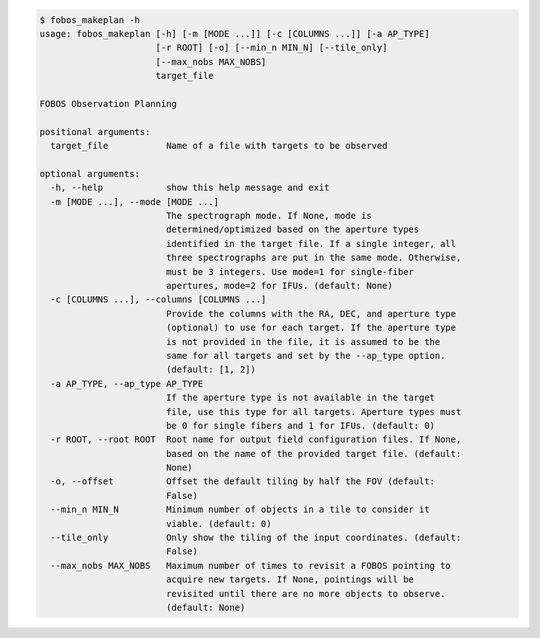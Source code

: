 .. code-block:: console

    $ fobos_makeplan -h
    usage: fobos_makeplan [-h] [-m [MODE ...]] [-c [COLUMNS ...]] [-a AP_TYPE]
                          [-r ROOT] [-o] [--min_n MIN_N] [--tile_only]
                          [--max_nobs MAX_NOBS]
                          target_file
    
    FOBOS Observation Planning
    
    positional arguments:
      target_file           Name of a file with targets to be observed
    
    optional arguments:
      -h, --help            show this help message and exit
      -m [MODE ...], --mode [MODE ...]
                            The spectrograph mode. If None, mode is
                            determined/optimized based on the aperture types
                            identified in the target file. If a single integer, all
                            three spectrographs are put in the same mode. Otherwise,
                            must be 3 integers. Use mode=1 for single-fiber
                            apertures, mode=2 for IFUs. (default: None)
      -c [COLUMNS ...], --columns [COLUMNS ...]
                            Provide the columns with the RA, DEC, and aperture type
                            (optional) to use for each target. If the aperture type
                            is not provided in the file, it is assumed to be the
                            same for all targets and set by the --ap_type option.
                            (default: [1, 2])
      -a AP_TYPE, --ap_type AP_TYPE
                            If the aperture type is not available in the target
                            file, use this type for all targets. Aperture types must
                            be 0 for single fibers and 1 for IFUs. (default: 0)
      -r ROOT, --root ROOT  Root name for output field configuration files. If None,
                            based on the name of the provided target file. (default:
                            None)
      -o, --offset          Offset the default tiling by half the FOV (default:
                            False)
      --min_n MIN_N         Minimum number of objects in a tile to consider it
                            viable. (default: 0)
      --tile_only           Only show the tiling of the input coordinates. (default:
                            False)
      --max_nobs MAX_NOBS   Maximum number of times to revisit a FOBOS pointing to
                            acquire new targets. If None, pointings will be
                            revisited until there are no more objects to observe.
                            (default: None)
    